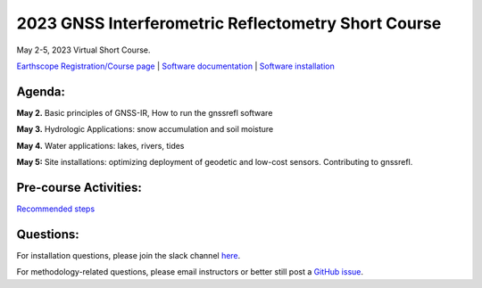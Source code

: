 #####################################################
2023 GNSS Interferometric Reflectometry Short Course
#####################################################
May 2-5, 2023 Virtual Short Course.

`Earthscope Registration/Course page <https://www.earthscope.org/event/2023-gnss-ir-short-course/>`_ |
`Software documentation <https://gnssrefl.readthedocs.io/en/latest/index.html>`_ |
`Software installation <https://gnssrefl.readthedocs.io/en/latest/pages/README_install.html>`_

.. image:: ../_static/snowdepth-p360.png
   :width: 600
  
Agenda:
=======
**May 2.** Basic principles of GNSS-IR, How to run the gnssrefl software

**May 3.** Hydrologic Applications: snow accumulation and soil moisture

**May 4.** Water applications: lakes, rivers, tides

**May 5:** Site installations: optimizing deployment of geodetic and low-cost sensors.  Contributing to gnssrefl.

Pre-course Activities:
======================
`Recommended steps <https://gnssrefl.readthedocs.io/en/latest/pages/sc_precourse.html>`_

Questions:
==========
For installation questions, please join the slack channel `here <#todo insert slack link>`_.

For methodology-related questions, please email instructors or better still post a `GitHub issue <https://github.com/kristinemlarson/gnssrefl/issues>`_.




